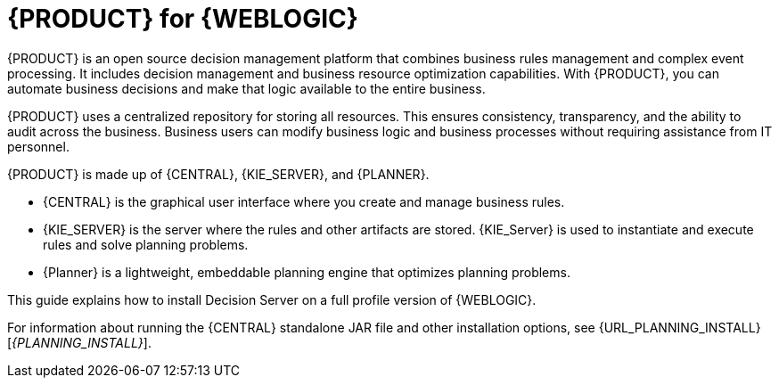 [id='product-for-wls']
= {PRODUCT} for {WEBLOGIC}

{PRODUCT} is an open source decision management platform that combines business rules management and complex event processing. It includes decision management and business resource optimization capabilities. With {PRODUCT}, you can automate business decisions and make that logic available to the entire business.

{PRODUCT} uses a centralized repository for storing all resources. This ensures consistency, transparency, and the ability to audit across the business. Business users can modify business logic and business processes without requiring assistance from IT personnel.

{PRODUCT} is made up of {CENTRAL}, {KIE_SERVER}, and {PLANNER}.

* {CENTRAL} is the graphical user interface where you create and manage business rules.
* {KIE_SERVER} is the server where the rules and other artifacts are stored. {KIE_Server} is used to instantiate and execute rules and solve planning problems.
* {Planner} is a lightweight, embeddable planning engine that optimizes planning
problems.

This guide explains how to install Decision Server on a full profile version of {WEBLOGIC}.

For information about running the {CENTRAL} standalone JAR file and other installation options, see {URL_PLANNING_INSTALL}[_{PLANNING_INSTALL}_].
//For information about installing {PLANNER}, see {URL_INSTALLING_PLANNER}[_{INSTALLING_PLANNER}_].
